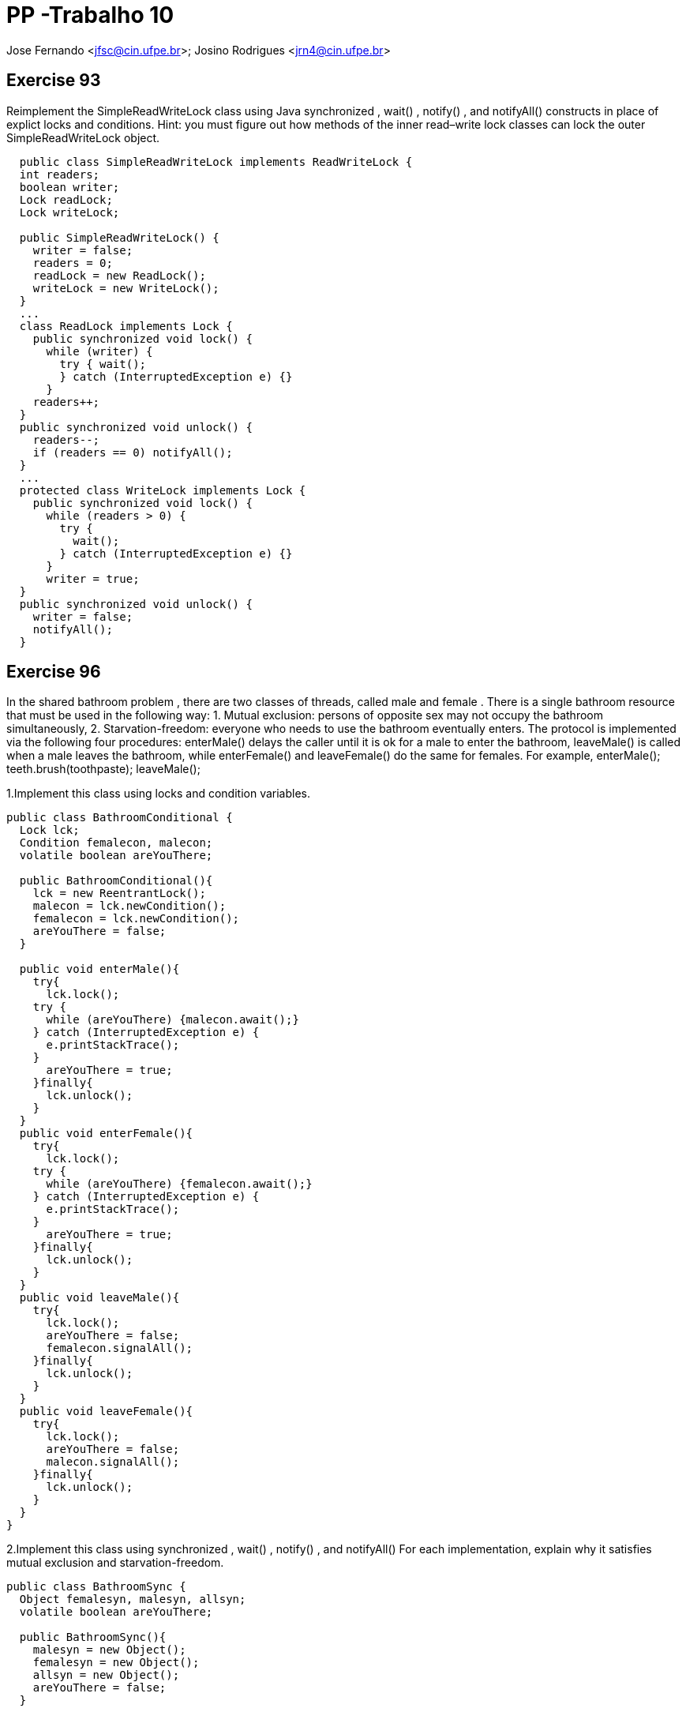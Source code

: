 PP -Trabalho 10
===============

Jose Fernando <jfsc@cin.ufpe.br>;
Josino Rodrigues <jrn4@cin.ufpe.br>


Exercise 93
----------
Reimplement the SimpleReadWriteLock class using Java synchronized ,
  wait() , notify() , and notifyAll() constructs in place of explict locks and
  conditions. Hint: you must figure out how methods of the inner read–write lock
  classes can lock the outer SimpleReadWriteLock object.

[source, java]
---------------------------------------------------
  public class SimpleReadWriteLock implements ReadWriteLock {
  int readers;
  boolean writer;
  Lock readLock;
  Lock writeLock;

  public SimpleReadWriteLock() {
    writer = false;
    readers = 0;
    readLock = new ReadLock();
    writeLock = new WriteLock();
  }
  ...
  class ReadLock implements Lock {
    public synchronized void lock() {
      while (writer) {
        try { wait();
        } catch (InterruptedException e) {}
      }
    readers++;
  }
  public synchronized void unlock() {
    readers--;
    if (readers == 0) notifyAll();
  }
  ...
  protected class WriteLock implements Lock {
    public synchronized void lock() {
      while (readers > 0) {
        try {
          wait();
        } catch (InterruptedException e) {}
      }
      writer = true;
  }
  public synchronized void unlock() {
    writer = false;
    notifyAll();
  }
---------------------------------------------------


Exercise 96
-----------

In the shared bathroom problem , there are two classes of threads, called male and female . There is a single bathroom resource that must be used in the following way: 1. Mutual exclusion: persons of opposite sex may not occupy the bathroom simultaneously, 2. Starvation-freedom: everyone who needs to use the bathroom eventually enters. The protocol is implemented via the following four procedures: enterMale() delays the caller until it is ok for a male to enter the bathroom, leaveMale() is called when a male leaves the bathroom, while enterFemale() and leaveFemale() do the same for females. For example, enterMale();  teeth.brush(toothpaste); leaveMale();

1.Implement this class using locks and condition variables.

[source, java]
---------------------------------------------
public class BathroomConditional {
  Lock lck;
  Condition femalecon, malecon;
  volatile boolean areYouThere;

  public BathroomConditional(){
    lck = new ReentrantLock();
    malecon = lck.newCondition();
    femalecon = lck.newCondition();
    areYouThere = false;
  }

  public void enterMale(){
    try{
      lck.lock();
    try {
      while (areYouThere) {malecon.await();}
    } catch (InterruptedException e) {
      e.printStackTrace();
    }
      areYouThere = true;
    }finally{
      lck.unlock();
    }
  }
  public void enterFemale(){
    try{
      lck.lock();
    try {
      while (areYouThere) {femalecon.await();}
    } catch (InterruptedException e) {
      e.printStackTrace();
    }
      areYouThere = true;
    }finally{
      lck.unlock();
    }
  }
  public void leaveMale(){
    try{
      lck.lock();
      areYouThere = false;
      femalecon.signalAll();
    }finally{
      lck.unlock();
    }
  }
  public void leaveFemale(){
    try{
      lck.lock();
      areYouThere = false;
      malecon.signalAll();
    }finally{
      lck.unlock();
    }
  }
}
---------------------------------------------


2.Implement this class using synchronized , wait() , notify() , and notifyAll() For each implementation, explain why it satisfies mutual exclusion and starvation-freedom.

[source, java]
----------------------------------------------
public class BathroomSync {
  Object femalesyn, malesyn, allsyn;
  volatile boolean areYouThere;

  public BathroomSync(){
    malesyn = new Object();
    femalesyn = new Object();
    allsyn = new Object();
    areYouThere = false;
  }

  public void enterMale(){
    synchronized (malesyn){
      try {
        while (areYouThere) {malesyn.wait();}
      } catch (Exception e) {
        e.printStackTrace();
      }finally{ areYouThere = true;}
    }
  }
  public synchronized void enterFemale(){
    synchronized (femalesyn){
      try {
        while (areYouThere) {femalesyn.wait();}
      } catch (Exception e) {
        e.printStackTrace();
      }finally{ areYouThere = true;}
    }
  }
  public void leaveMale(){
    synchronized (femalesyn){
      try{
        areYouThere = false;
        femalesyn.notifyAll();
      }catch (Exception e){
        e.printStackTrace();
      }
    }

  }
  public void leaveFemale(){
    synchronized (malesyn){
      try{
        areYouThere = false;
        malesyn.notifyAll();
      }catch (Exception e){
        e.printStackTrace();
      }
    }
  }
}
----------------------------------------------




Exercise 98
-----------
Consider an application with distinct sets of active and passive threads, where we want to block the passive threads until all active threads give
permission for the passive threads to proceed. A CountDownLatch encapsulates a counter, initialized to be n , the number of active threads. When an active method is ready for the passive threads to run, it calls countDown() , which ecrements the counter. Each passive thread calls await() , which blocks the thread until the counter reaches zero. (See Fig. 8.16 .).

image:jfsc_jrn4/CodeAMP98.png[]


Provide a CountDownLatch implementation. Do not worry about reusing the
CountDownLatch object.

[source, java]
----------------------------------------------
public class CountDown {

  public static void main(String args[]) {

    final CountDownLatch latch = new CountDownLatch(3);
    Service service1 = new Service("1000nomes.txt", latch);
    Service service2 = new Service("11188nomes.txt", latch);
    Service service3 = new Service("2000nomes.txt", latch);

    service1.start();
    service2.start();
    service3.start();

    try {
      latch.await(); // main thread is waiting on CountDownLatch to finish

      Integer total = service1.getCountWords() + service2.getCountWords() + service3.getCountWords();
      System.out.println("Palavras: "+ total);


      System.out.println("All services are up, Application is starting now");
    } catch (InterruptedException ie) {
      ie.printStackTrace();
    }
  }
}

class Service extends Thread {
  private final String path;
  private final CountDownLatch latch;
  private Integer countWords;

  public Service(String path, CountDownLatch latch) {
    this.path = path;
    this.latch = latch;
    this.countWords = 0;
  }

  @Override
  public void run() {
    try {
      for (String line : Files.readAllLines(Paths.get(path))) {
        if(line.contains("palavra"))
          countWords++;
      }
    } catch (IOException e) {
      e.printStackTrace();
    }finally{
      latch.countDown();
    }
  }

  public Integer getCountWords() {
    return countWords;
  }
}
----------------------------------------------
